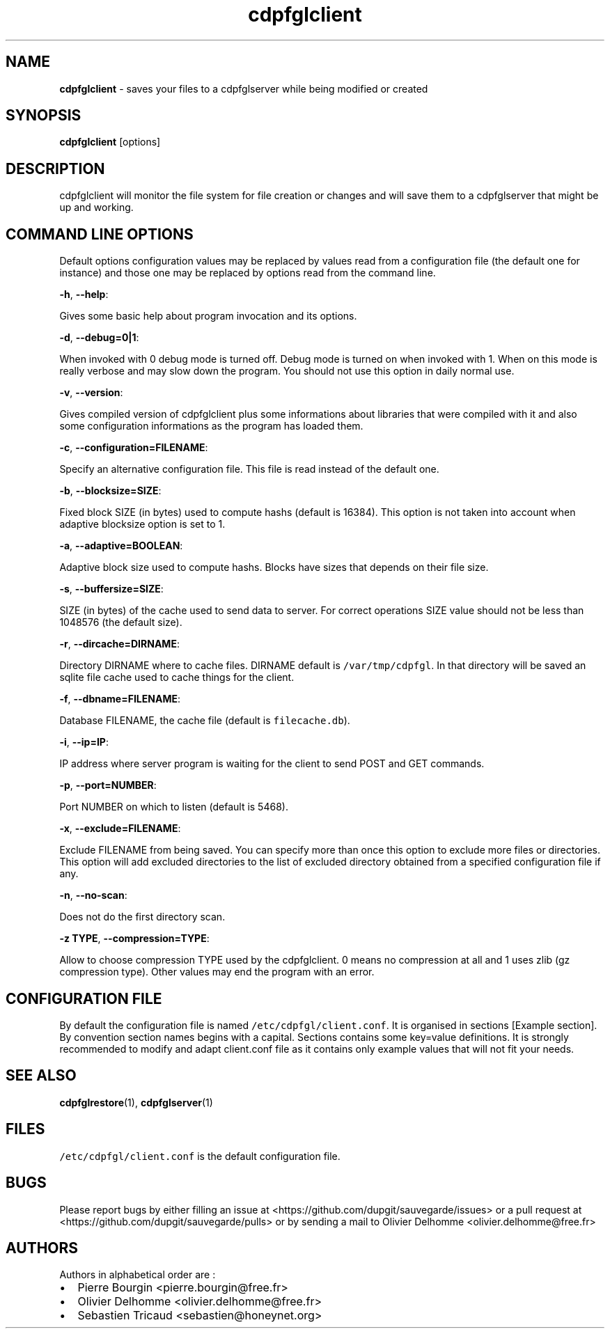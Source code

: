 .TH "cdpfglclient" "1" "" "cdpfglclient user manual" "version 0.0.12"
.SH NAME
.PP
\f[B]cdpfglclient\f[] \- saves your files to a cdpfglserver while being
modified or created
.SH SYNOPSIS
.PP
\f[B]cdpfglclient\f[] [options]
.SH DESCRIPTION
.PP
cdpfglclient will monitor the file system for file creation or changes
and will save them to a cdpfglserver that might be up and working.
.SH COMMAND LINE OPTIONS
.PP
Default options configuration values may be replaced by values read from
a configuration file (the default one for instance) and those one may be
replaced by options read from the command line.
.PP
\f[B]\-h\f[], \f[B]\-\-help\f[]:
.PP
Gives some basic help about program invocation and its options.
.PP
\f[B]\-d\f[], \f[B]\-\-debug=0|1\f[]:
.PP
When invoked with 0 debug mode is turned off.
Debug mode is turned on when invoked with 1.
When on this mode is really verbose and may slow down the program.
You should not use this option in daily normal use.
.PP
\f[B]\-v\f[], \f[B]\-\-version\f[]:
.PP
Gives compiled version of cdpfglclient plus some informations about
libraries that were compiled with it and also some configuration
informations as the program has loaded them.
.PP
\f[B]\-c\f[], \f[B]\-\-configuration=FILENAME\f[]:
.PP
Specify an alternative configuration file.
This file is read instead of the default one.
.PP
\f[B]\-b\f[], \f[B]\-\-blocksize=SIZE\f[]:
.PP
Fixed block SIZE (in bytes) used to compute hashs (default is 16384).
This option is not taken into account when adaptive blocksize option is
set to 1.
.PP
\f[B]\-a\f[], \f[B]\-\-adaptive=BOOLEAN\f[]:
.PP
Adaptive block size used to compute hashs.
Blocks have sizes that depends on their file size.
.PP
\f[B]\-s\f[], \f[B]\-\-buffersize=SIZE\f[]:
.PP
SIZE (in bytes) of the cache used to send data to server.
For correct operations SIZE value should not be less than 1048576 (the
default size).
.PP
\f[B]\-r\f[], \f[B]\-\-dircache=DIRNAME\f[]:
.PP
Directory DIRNAME where to cache files.
DIRNAME default is \f[C]/var/tmp/cdpfgl\f[].
In that directory will be saved an sqlite file cache used to cache
things for the client.
.PP
\f[B]\-f\f[], \f[B]\-\-dbname=FILENAME\f[]:
.PP
Database FILENAME, the cache file (default is \f[C]filecache.db\f[]).
.PP
\f[B]\-i\f[], \f[B]\-\-ip=IP\f[]:
.PP
IP address where server program is waiting for the client to send POST
and GET commands.
.PP
\f[B]\-p\f[], \f[B]\-\-port=NUMBER\f[]:
.PP
Port NUMBER on which to listen (default is 5468).
.PP
\f[B]\-x\f[], \f[B]\-\-exclude=FILENAME\f[]:
.PP
Exclude FILENAME from being saved.
You can specify more than once this option to exclude more files or
directories.
This option will add excluded directories to the list of excluded
directory obtained from a specified configuration file if any.
.PP
\f[B]\-n\f[], \f[B]\-\-no\-scan\f[]:
.PP
Does not do the first directory scan.
.PP
\f[B]\-z TYPE\f[], \f[B]\-\-compression=TYPE\f[]:
.PP
Allow to choose compression TYPE used by the cdpfglclient.
0 means no compression at all and 1\ uses zlib (gz compression type).
Other values may end the program with an error.
.SH CONFIGURATION FILE
.PP
By default the configuration file is named
\f[C]/etc/cdpfgl/client.conf\f[].
It is organised in sections [Example section].
By convention section names begins with a capital.
Sections contains some key=value definitions.
It is strongly recommended to modify and adapt client.conf file as it
contains only example values that will not fit your needs.
.SH SEE ALSO
.PP
\f[B]cdpfglrestore\f[](1), \f[B]cdpfglserver\f[](1)
.SH FILES
.PP
\f[C]/etc/cdpfgl/client.conf\f[] is the default configuration file.
.SH BUGS
.PP
Please report bugs by either filling an issue at
<https://github.com/dupgit/sauvegarde/issues> or a pull request at
<https://github.com/dupgit/sauvegarde/pulls> or by sending a mail to
Olivier Delhomme <olivier.delhomme@free.fr>
.SH AUTHORS
.PP
Authors in alphabetical order are :
.IP \[bu] 2
Pierre Bourgin <pierre.bourgin@free.fr>
.PD 0
.P
.PD
.IP \[bu] 2
Olivier Delhomme <olivier.delhomme@free.fr>
.PD 0
.P
.PD
.IP \[bu] 2
Sebastien Tricaud <sebastien@honeynet.org>
